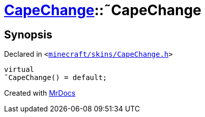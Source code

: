 [#CapeChange-2destructor]
= xref:CapeChange.adoc[CapeChange]::&tilde;CapeChange
:relfileprefix: ../
:mrdocs:


== Synopsis

Declared in `&lt;https://github.com/PrismLauncher/PrismLauncher/blob/develop/launcher/minecraft/skins/CapeChange.h#L28[minecraft&sol;skins&sol;CapeChange&period;h]&gt;`

[source,cpp,subs="verbatim,replacements,macros,-callouts"]
----
virtual
&tilde;CapeChange() = default;
----



[.small]#Created with https://www.mrdocs.com[MrDocs]#
